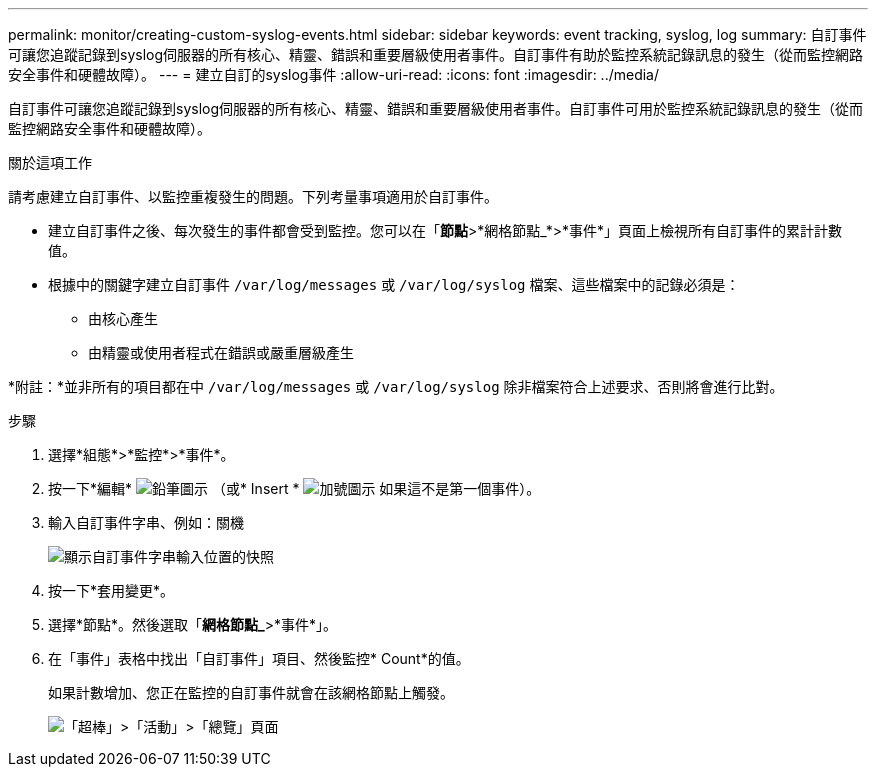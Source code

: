 ---
permalink: monitor/creating-custom-syslog-events.html 
sidebar: sidebar 
keywords: event tracking, syslog, log 
summary: 自訂事件可讓您追蹤記錄到syslog伺服器的所有核心、精靈、錯誤和重要層級使用者事件。自訂事件有助於監控系統記錄訊息的發生（從而監控網路安全事件和硬體故障）。 
---
= 建立自訂的syslog事件
:allow-uri-read: 
:icons: font
:imagesdir: ../media/


[role="lead"]
自訂事件可讓您追蹤記錄到syslog伺服器的所有核心、精靈、錯誤和重要層級使用者事件。自訂事件可用於監控系統記錄訊息的發生（從而監控網路安全事件和硬體故障）。

.關於這項工作
請考慮建立自訂事件、以監控重複發生的問題。下列考量事項適用於自訂事件。

* 建立自訂事件之後、每次發生的事件都會受到監控。您可以在「*節點*>*網格節點_*>*事件*」頁面上檢視所有自訂事件的累計計數值。
* 根據中的關鍵字建立自訂事件 `/var/log/messages` 或 `/var/log/syslog` 檔案、這些檔案中的記錄必須是：
+
** 由核心產生
** 由精靈或使用者程式在錯誤或嚴重層級產生




*附註：*並非所有的項目都在中 `/var/log/messages` 或 `/var/log/syslog` 除非檔案符合上述要求、否則將會進行比對。

.步驟
. 選擇*組態*>*監控*>*事件*。
. 按一下*編輯* image:../media/icon_nms_edit.gif["鉛筆圖示"] （或* Insert * image:../media/icon_nms_insert.gif["加號圖示"] 如果這不是第一個事件）。
. 輸入自訂事件字串、例如：關機
+
image::../media/custom_events.gif[顯示自訂事件字串輸入位置的快照]

. 按一下*套用變更*。
. 選擇*節點*。然後選取「*網格節點_*>*事件*」。
. 在「事件」表格中找出「自訂事件」項目、然後監控* Count*的值。
+
如果計數增加、您正在監控的自訂事件就會在該網格節點上觸發。

+
image::../media/custom_events_count.gif[「超棒」>「活動」>「總覽」頁面]



